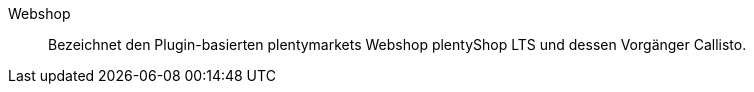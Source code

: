 [#webshop]
Webshop:: Bezeichnet den Plugin-basierten plentymarkets Webshop plentyShop LTS und dessen Vorgänger Callisto.